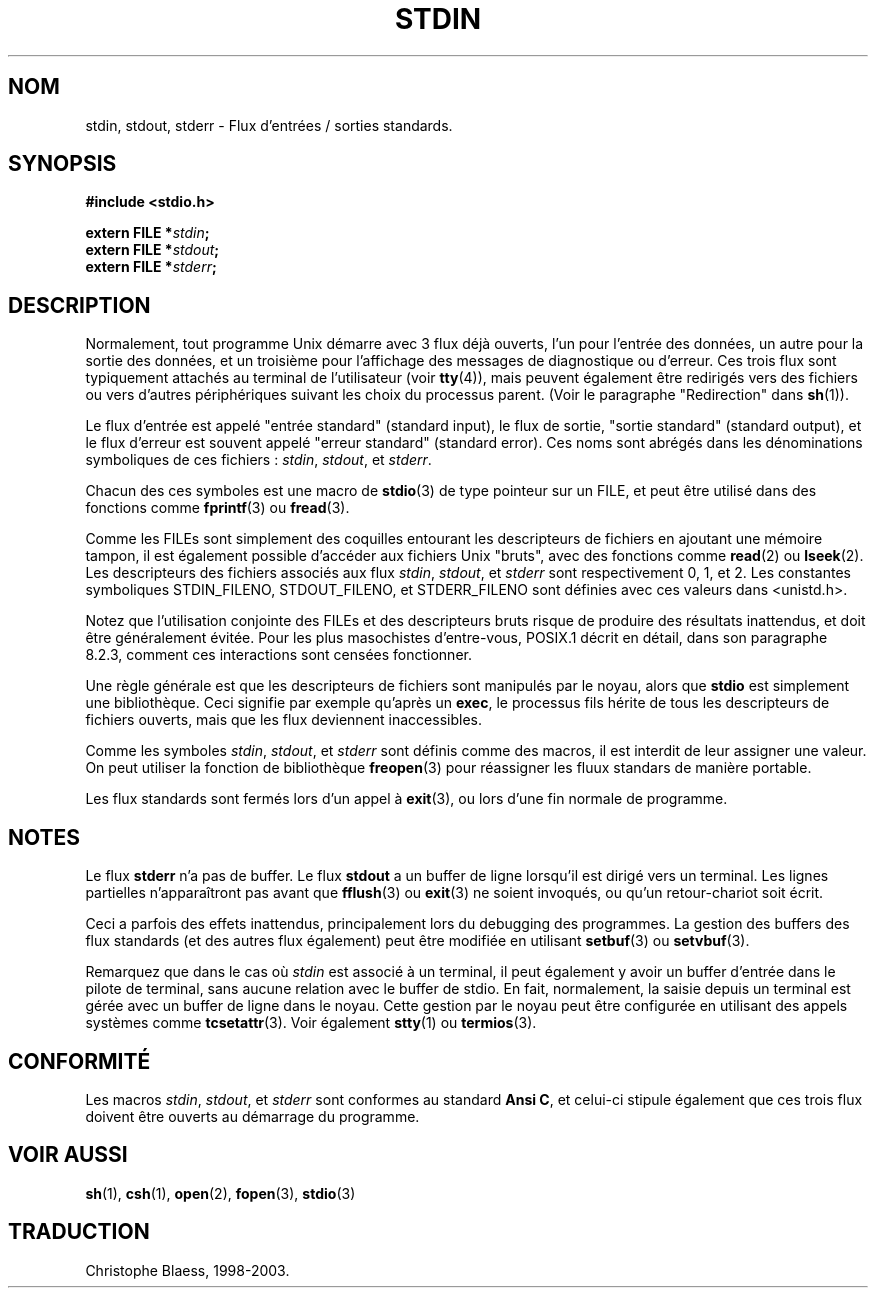 .\" From dholland@burgundy.eecs.harvard.edu Tue Mar 24 18:08:15 1998
.\"
.\" This man page was written in 1998 by David A. Holland
.\" and placed in the Public Domain. Polished a bit by aeb.
.\"
.\" Traduction 30/04/1998 par Christophe Blaess (ccb@club-internet.fr)
.\" (LDP-man-pages-1.19)
.\" MàJ 21/07/2003 LDP-1.56
.TH STDIN 3 "21 juillet 2003" LDP "Manuel du programmeur Linux"
.SH NOM
stdin, stdout, stderr \- Flux d'entrées / sorties standards.
.SH SYNOPSIS
.nf
.B #include <stdio.h>
.sp
.BI "extern FILE *" stdin ;
.BI "extern FILE *" stdout ;
.BI "extern FILE *" stderr ;
.SH DESCRIPTION
Normalement, tout programme Unix démarre avec 3 flux déjà ouverts, l'un
pour l'entrée des données, un autre pour la sortie des données, et un
troisième pour l'affichage des messages de diagnostique ou d'erreur.
Ces trois flux sont typiquement attachés au terminal de l'utilisateur
(voir \fBtty\fP(4)), mais peuvent également être redirigés vers des
fichiers ou vers d'autres périphériques suivant les choix du processus
parent. (Voir le paragraphe "Redirection" dans \fBsh\fP(1)).
.PP
Le flux d'entrée est appelé "entrée standard" (standard input), le flux
de sortie, "sortie standard" (standard output), et le flux d'erreur est
souvent appelé "erreur standard" (standard error).
Ces noms sont abrégés dans les dénominations symboliques de ces fichiers :
\fIstdin\fP, \fIstdout\fP, et \fIstderr\fP.
.PP
Chacun des ces symboles est une macro de \fBstdio\fP(3) de type pointeur
sur un FILE, et peut être utilisé dans des fonctions comme
\fBfprintf\fP(3) ou \fBfread\fP(3).
.PP
Comme les FILEs sont simplement des coquilles entourant les descripteurs
de fichiers en ajoutant une mémoire tampon, il est également possible
d'accéder aux fichiers Unix "bruts", avec des fonctions comme
\fBread\fP(2) ou \fBlseek\fP(2).
Les descripteurs des fichiers associés aux flux
\fIstdin\fP, \fIstdout\fP, et \fIstderr\fP sont respectivement
0, 1, et 2.
Les constantes symboliques STDIN_FILENO, STDOUT_FILENO, et STDERR_FILENO
sont définies avec ces valeurs dans <unistd.h>.
.PP
Notez que l'utilisation conjointe des FILEs et des descripteurs bruts
risque de produire des résultats inattendus, et doit être généralement
évitée.
Pour les plus masochistes d'entre-vous, POSIX.1 décrit en détail, dans son
paragraphe 8.2.3, comment ces interactions sont censées fonctionner.

Une règle générale est que les descripteurs de fichiers sont manipulés
par le noyau, alors que \fBstdio\fP est simplement une bibliothèque.
Ceci signifie par exemple qu'après un \fBexec\fP, le processus fils
hérite de tous les descripteurs de fichiers ouverts, mais que les flux
deviennent inaccessibles.
.PP
Comme les symboles \fIstdin\fP, \fIstdout\fP, et \fIstderr\fP
sont définis comme des macros, il est interdit de leur assigner
une valeur.
On peut utiliser la fonction de bibliothèque \fBfreopen\fP(3)
pour réassigner les fluux standars de manière portable.
.PP
Les flux standards sont fermés lors d'un appel à \fBexit\fP(3), ou
lors d'une fin normale de programme.
.SH NOTES
Le flux
.BR stderr
n'a pas de buffer. Le flux
.BR stdout
a un buffer de ligne lorsqu'il est dirigé vers un terminal. Les lignes
partielles n'apparaîtront pas avant que
\fBfflush\fP(3) ou \fBexit\fP(3) ne soient invoqués, ou qu'un
retour-chariot soit écrit.

Ceci a parfois des effets inattendus, principalement lors du debugging
des programmes. 
La gestion des buffers des flux standards (et des autres flux également)
peut être modifiée en utilisant
\fBsetbuf\fP(3) ou \fBsetvbuf\fP(3).

Remarquez que dans le cas où \fIstdin\fP est associé à un terminal,
il peut également y avoir un buffer d'entrée dans le pilote de terminal, 
sans aucune relation avec le buffer de stdio. En fait, normalement,
la saisie depuis un terminal est gérée avec un buffer de ligne dans
le noyau. Cette gestion par le noyau peut être configurée en utilisant
des appels systèmes comme \fBtcsetattr\fP(3). Voir également \fBstty\fP(1)
ou \fBtermios\fP(3).
.SH CONFORMITÉ
Les macros \fIstdin\fP, \fIstdout\fP, et \fIstderr\fP
sont conformes au standard
.BR "Ansi C" ,
et celui-ci stipule également que ces trois flux doivent être
ouverts au démarrage du programme.
.SH "VOIR AUSSI"
.BR sh (1),
.BR csh (1),
.BR open (2),
.BR fopen (3),
.BR stdio (3)
.SH TRADUCTION
Christophe Blaess, 1998-2003.
